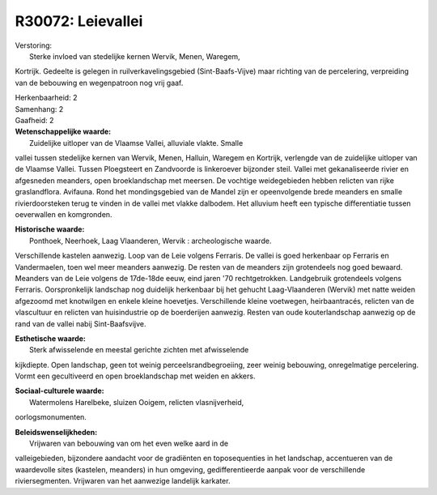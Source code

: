 R30072: Leievallei
==================

| Verstoring:
|  Sterke invloed van stedelijke kernen Wervik, Menen, Waregem,
Kortrijk. Gedeelte is gelegen in ruilverkavelingsgebied
(Sint-Baafs-Vijve) maar richting van de percelering, verpreiding van de
bebouwing en wegenpatroon nog vrij gaaf.

| Herkenbaarheid: 2

| Samenhang: 2

| Gaafheid: 2

| **Wetenschappelijke waarde:**
|  Zuidelijke uitloper van de Vlaamse Vallei, alluviale vlakte. Smalle
vallei tussen stedelijke kernen van Wervik, Menen, Halluin, Waregem en
Kortrijk, verlengde van de zuidelijke uitloper van de Vlaamse Vallei.
Tussen Ploegsteert en Zandvoorde is linkeroever bijzonder steil. Vallei
met gekanaliseerde rivier en afgesneden meanders, open broeklandschap
met meersen. De vochtige weidegebieden hebben relicten van rijke
graslandflora. Avifauna. Rond het mondingsgebied van de Mandel zijn er
opeenvolgende brede meanders en smalle rivierdoorsteken terug te vinden
in de vallei met vlakke dalbodem. Het alluvium heeft een typische
differentiatie tussen oeverwallen en komgronden.

| **Historische waarde:**
|  Ponthoek, Neerhoek, Laag Vlaanderen, Wervik : archeologische waarde.
Verschillende kastelen aanwezig. Loop van de Leie volgens Ferraris. De
vallei is goed herkenbaar op Ferraris en Vandermaelen, toen wel meer
meanders aanwezig. De resten van de meanders zijn grotendeels nog goed
bewaard. Meanders van de Leie volgens de 17de-18de eeuw, eind jaren '70
rechtgetrokken. Landgebruik grotendeels volgens Ferraris. Oorspronkelijk
landschap nog duidelijk herkenbaar bij het gehucht Laag-Vlaanderen
(Wervik) met natte weiden afgezoomd met knotwilgen en enkele kleine
hoevetjes. Verschillende kleine voetwegen, heirbaantracés, relicten van
de vlascultuur en relicten van huisindustrie op de boerderijen aanwezig.
Resten van oude kouterlandschap aanwezig op de rand van de vallei nabij
Sint-Baafsvijve.

| **Esthetische waarde:**
|  Sterk afwisselende en meestal gerichte zichten met afwisselende
kijkdiepte. Open landschap, geen tot weinig perceelsrandbegroeiing, zeer
weinig bebouwing, onregelmatige percelering. Vormt een gecultiveerd en
open broeklandschap met weiden en akkers.

| **Sociaal-culturele waarde:**
|  Watermolens Harelbeke, sluizen Ooigem, relicten vlasnijverheid,
oorlogsmonumenten.



| **Beleidswenselijkheden:**
|  Vrijwaren van bebouwing van om het even welke aard in de
valleigebieden, bijzondere aandacht voor de gradiënten en toposequenties
in het landschap, accentueren van de waardevolle sites (kastelen,
meanders) in hun omgeving, gedifferentieerde aanpak voor de
verschillende riviersegmenten. Vrijwaren van het aanwezige landelijk
karkater.
